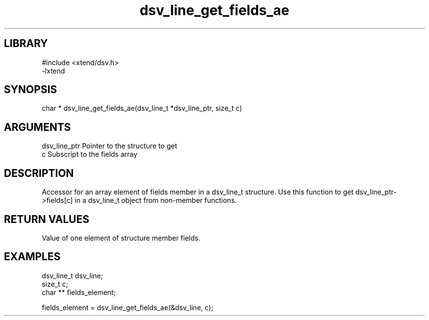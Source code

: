 \" Generated by c2man from dsv_line_get_fields_ae.c
.TH dsv_line_get_fields_ae 3

.SH LIBRARY
\" Indicate #includes, library name, -L and -l flags
.nf
.na
#include <xtend/dsv.h>
-lxtend
.ad
.fi

\" Convention:
\" Underline anything that is typed verbatim - commands, etc.
.SH SYNOPSIS
.PP
.nf
.na
char * dsv_line_get_fields_ae(dsv_line_t *dsv_line_ptr, size_t c)
.ad
.fi

.SH ARGUMENTS
.nf
.na
dsv_line_ptr    Pointer to the structure to get
c               Subscript to the fields array
.ad
.fi

.SH DESCRIPTION

Accessor for an array element of fields member in a dsv_line_t
structure. Use this function to get dsv_line_ptr->fields[c]
in a dsv_line_t object from non-member functions.

.SH RETURN VALUES

Value of one element of structure member fields.

.SH EXAMPLES
.nf
.na

dsv_line_t      dsv_line;
size_t          c;
char **         fields_element;

fields_element = dsv_line_get_fields_ae(&dsv_line, c);
.ad
.fi
